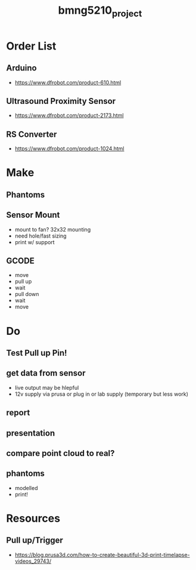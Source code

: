 :PROPERTIES:
:ID:       fa48ddb4-12a5-4e81-982c-c41747b1597e
:END:
#+title: bmng5210_project
#+filetags: :final:
* Order List
** Arduino
- https://www.dfrobot.com/product-610.html
  
** Ultrasound Proximity Sensor
- https://www.dfrobot.com/product-2173.html

** RS Converter
- https://www.dfrobot.com/product-1024.html
  
* Make
** Phantoms 
** Sensor Mount
- mount to fan? 32x32 mounting
- need hole/fast sizing
- print w/ support
  
** GCODE
- move
- pull up
- wait
- pull down
- wait
- move

* Do
** Test Pull up Pin!
** get data from sensor
- live output may be hlepful
- 12v supply via prusa or plug in or lab supply (temporary but less work)
  
** report
** presentation
** compare point cloud to real?
** phantoms
- modelled
- print!

* Resources
** Pull up/Trigger
- https://blog.prusa3d.com/how-to-create-beautiful-3d-print-timelapse-videos_29743/
